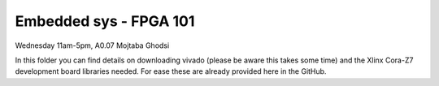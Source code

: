 =======================
Embedded sys - FPGA 101
=======================

Wednesday 11am-5pm, A0.07
Mojtaba Ghodsi

In this folder you can find details on downloading vivado (please be aware this takes some time) and the Xlinx Cora-Z7 development board libraries needed. For ease these are already provided here in the GitHub. 
